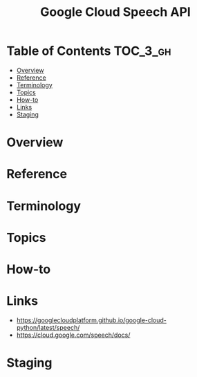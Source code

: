 #+TITLE: Google Cloud Speech API

* Table of Contents :TOC_3_gh:
- [[#overview][Overview]]
- [[#reference][Reference]]
- [[#terminology][Terminology]]
- [[#topics][Topics]]
- [[#how-to][How-to]]
- [[#links][Links]]
- [[#staging][Staging]]

* Overview
* Reference
* Terminology
* Topics
* How-to
* Links
- https://googlecloudplatform.github.io/google-cloud-python/latest/speech/
- https://cloud.google.com/speech/docs/

* Staging

